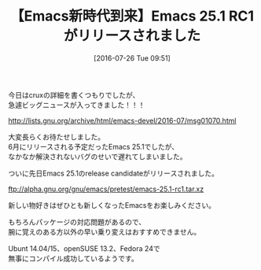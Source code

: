 #+BLOG: rubikitch
#+POSTID: 1494
#+BLOG: rubikitch
#+DATE: [2016-07-26 Tue 09:51]
#+PERMALINK: emacs-251rc1
#+OPTIONS: toc:nil num:nil todo:nil pri:nil tags:nil ^:nil \n:t -:nil
#+ISPAGE: nil
#+DESCRIPTION:
# (progn (erase-buffer)(find-file-hook--org2blog/wp-mode))
#+BLOG: rubikitch
#+CATEGORY: リリース情報
#+DESCRIPTION: 
#+TITLE: 【Emacs新時代到来】Emacs 25.1 RC1がリリースされました
#+begin: org2blog-tags
# content-length: 521
#+HTML: <!-- noindex -->

#+end:
今日はcruxの詳細を書くつもりでしたが、
急遽ビッグニュースが入ってきました！！！

http://lists.gnu.org/archive/html/emacs-devel/2016-07/msg01070.html

大変長らくお待たせしました。
6月にリリースされる予定だったEmacs 25.1でしたが、
なかなか解決されないバグのせいで遅れてしまいました。

ついに先日Emacs 25.1のrelease candidateがリリースされました。

ftp://alpha.gnu.org/gnu/emacs/pretest/emacs-25.1-rc1.tar.xz

新しい物好きはぜひとも新しくなったEmacsをお楽しみください。

もちろんパッケージの対応問題があるので、
腕に覚えのある方以外の早い乗り変えはおすすめできません。

Ubunt 14.04/15、openSUSE 13.2、Fedora 24で
無事にコンパイル成功しているようです。



# (progn (forward-line 1)(shell-command "screenshot-time.rb org_template" t))
